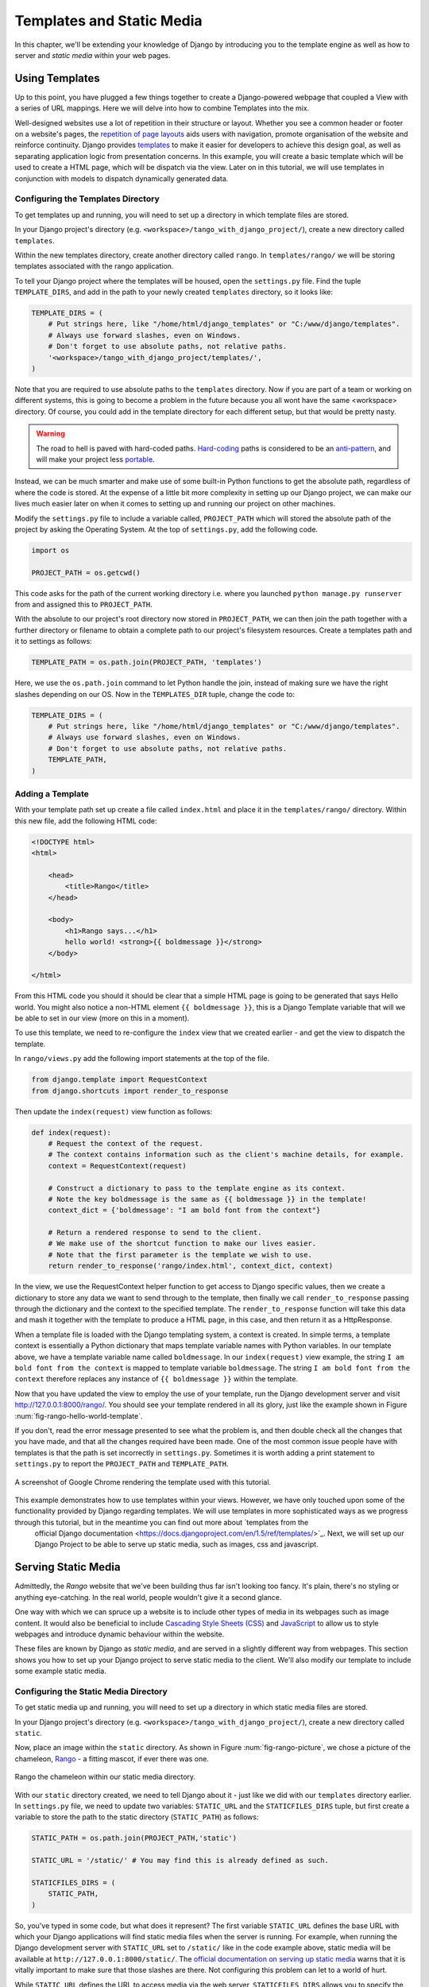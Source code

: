 .. _templates-label:

Templates and Static Media
==========================
In this chapter, we'll be extending your knowledge of Django by introducing you to the template engine as well as how to server and *static media* within your web pages. 

.. _model-setup-templates-label:

Using Templates
---------------
Up to this point, you have plugged a few things together to create a Django-powered webpage that coupled a View with a series of URL mappings. Here we will delve into how to combine Templates into the mix.

Well-designed websites use a lot of repetition in their structure or layout. Whether you see a common header or footer on a website's pages, the `repetition of page layouts <http://www.techrepublic.com/blog/web-designer/effective-design-principles-for-web-designers-repetition/>`_ aids users with navigation, promote organisation of the website and reinforce continuity. Django provides `templates  <https://docs.djangoproject.com/en/1.5/ref/templates/>`_ to make it easier for developers to achieve this design goal, as well as separating application logic from presentation concerns. In this example, you will create a basic template which will be used to create a HTML page, which will be dispatch via the view. Later on in this tutorial, we will use templates in conjunction with models to dispatch dynamically generated data.


Configuring the Templates Directory
...................................
To get templates up and running, you will need to set up a directory in which template files are stored. 

In your Django project's directory (e.g. ``<workspace>/tango_with_django_project/``), create a new directory called ``templates``. 

Within the new templates directory, create another directory called ``rango``. In ``templates/rango/`` we will be storing templates associated with the rango application.

To tell your Django project where the templates will be housed, open the ``settings.py`` file. Find the tuple ``TEMPLATE_DIRS``, and add in the path to your newly created ``templates`` directory, so it looks like:

.. code-block:: python
	
	TEMPLATE_DIRS = (
	    # Put strings here, like "/home/html/django_templates" or "C:/www/django/templates".
	    # Always use forward slashes, even on Windows.
	    # Don't forget to use absolute paths, not relative paths.
	    '<workspace>/tango_with_django_project/templates/',
	)

Note that you are required to use absolute paths to the ``templates`` directory. Now if you are part of a team or working on different systems, this is going to become a problem in the future because you all wont have the same <workspace> directory. Of course, you could add in the template directory for each different setup, but that would be pretty nasty.

.. warning::
	The road to hell is paved with hard-coded paths. 
 	`Hard-coding <http://en.wikipedia.org/wiki/Hard_coding>`_ paths is considered to be an `anti-pattern <http://sourcemaking.com/antipatterns>`_, and will make your project less `portable <http://en.wikipedia.org/wiki/Software_portability>`_.


Instead, we can be much smarter and make use of some built-in Python functions to get the absolute path, regardless of where the code is stored. At the expense of a little bit more complexity in setting up our Django project, we can make our lives much easier later on when it comes to setting up and running our project on other machines.

Modify the ``settings.py`` file to include a variable called, ``PROJECT_PATH`` which will stored the absolute path of the project by asking the Operating System. At the top of ``settings.py``, add the following code.

.. code-block:: python
	
	import os
	
	PROJECT_PATH = os.getcwd()

This code asks for the path of the current working directory i.e. where you launched ``python manage.py runserver`` from and assigned this to ``PROJECT_PATH``. 


With the absolute to our project's root directory now stored in ``PROJECT_PATH``, we can then join the path together with a further directory or filename to obtain a complete path to our project's filesystem resources.
Create a templates path and it to settings as follows: 

.. code-block:: python
	
	TEMPLATE_PATH = os.path.join(PROJECT_PATH, 'templates')

Here, we use the ``os.path.join`` command to let Python handle the join, instead of making sure we have the right slashes depending on our OS. Now in the ``TEMPLATES_DIR`` tuple, change the code to:
 	

.. code-block:: python
	
	TEMPLATE_DIRS = (
	    # Put strings here, like "/home/html/django_templates" or "C:/www/django/templates".
	    # Always use forward slashes, even on Windows.
	    # Don't forget to use absolute paths, not relative paths.
	    TEMPLATE_PATH,
	)



Adding a Template
.................

With your template path set up create a file called ``index.html`` and place it in the ``templates/rango/`` directory. Within this new file, add the following HTML code:

.. code-block:: html
	
	<!DOCTYPE html>
	<html>
	
	    <head>
	        <title>Rango</title>
	    </head>
	    
	    <body>
	        <h1>Rango says...</h1>
	        hello world! <strong>{{ boldmessage }}</strong>
	    </body>
	
	</html>

From this HTML code you should it should be clear that a simple HTML page is going to be generated that says Hello world. You might also notice a non-HTML element ``{{ boldmessage }}``, this is a Django Template variable that will we be able to set in our view (more on this in a moment).

To use this template, we need to re-configure the ``index`` view that we created earlier - and get the view to dispatch the template.

In ``rango/views.py`` add the following import statements at the top of the file.

.. code-block:: python
	
	from django.template import RequestContext
	from django.shortcuts import render_to_response

Then update the ``index(request)`` view function as follows:

.. code-block:: python
	
	def index(request):
	    # Request the context of the request.
	    # The context contains information such as the client's machine details, for example.
	    context = RequestContext(request)
	    
	    # Construct a dictionary to pass to the template engine as its context.
	    # Note the key boldmessage is the same as {{ boldmessage }} in the template!
	    context_dict = {'boldmessage': "I am bold font from the context"}
	    
	    # Return a rendered response to send to the client.
	    # We make use of the shortcut function to make our lives easier.
	    # Note that the first parameter is the template we wish to use.
	    return render_to_response('rango/index.html', context_dict, context)

In the view, we use the RequestContext helper function to get access to Django specific values, then we create a dictionary to store any data we want to send through to the template, then finally we call ``render_to_response``  passing through the dictionary and the context to the specified template. The ``render_to_response`` function will take this data and mash it together with the template to produce a HTML page, in this case, and then return it as a HttpResponse.

When a template file is loaded with the Django templating system, a context is created. In simple terms, a template context is essentially a Python dictionary that maps template variable names with Python variables. In our template above, we have a template variable name called ``boldmessage``. In our ``index(request)`` view example, the string ``I am bold font from the context`` is mapped to template variable ``boldmessage``. The string ``I am bold font from the context`` therefore replaces any instance of ``{{ boldmessage }}`` within the template.

Now that you have updated the view to employ the use of your template, run the Django development server and visit http://127.0.0.1:8000/rango/. You should see your template rendered in all its glory, just like the example shown in Figure :num:`fig-rango-hello-world-template`. 

If you don't, read the error message presented to see what the problem is, and then double check all the changes that you have made, and that all the changes required have been made. One of the most common issue people have with templates is that the path is set incorrectly in ``settings.py``. Sometimes it is worth adding a print statement to ``settings.py`` to report the ``PROJECT_PATH`` and ``TEMPLATE_PATH``.

.. _fig-rango-hello-world-template:

.. figure:: ../images/rango-hello-world-template.png
	:figclass: align-center

	A screenshot of Google Chrome rendering the template used with this tutorial.

This example demonstrates how to use templates within your views. However, we have only touched upon some of the functionality provided by Django regarding templates. We will use templates in more sophisticated ways as we progress through this tutorial, but in the meantime you can find out more about `templates from the 
 official Django documentation <https://docs.djangoproject.com/en/1.5/ref/templates/>`_. Next, we will set up our Django Project to be able to serve up static media, such as images, css and javascript.


Serving Static Media
--------------------
Admittedly, the *Rango* website that we've been building thus far isn't looking too fancy. It's plain, there's no styling or anything eye-catching. In the real world, people wouldn't give it a second glance.

One way with which we can spruce up a website is to include other types of media in its webpages such as image content. It would also be beneficial to include `Cascading Style Sheets (CSS) <http://en.wikipedia.org/wiki/Cascading_Style_Sheets>`_ and `JavaScript <https://en.wikipedia.org/wiki/JavaScript>`_ to allow us to style webpages and introduce dynamic behaviour within the website. 

These files are known by Django as *static media*, and are served in a slightly different way from webpages. This section shows you how to set up your Django project to serve static media to the client. We'll also modify our template to include some example static media.



Configuring the Static Media Directory
......................................
To get static media up and running, you will need to set up a directory in which static media files are stored. 

In your Django project's directory (e.g. ``<workspace>/tango_with_django_project/``), create a new directory called ``static``. 

Now, place an image within the ``static`` directory. As shown in Figure :num:`fig-rango-picture`, we chose a picture of the chameleon, `Rango <http://www.imdb.com/title/tt1192628/>`_ - a fitting mascot, if ever there was one.

.. _fig-rango-picture:

.. figure:: ../images/rango-picture.pdf
	:figclass: align-center

	Rango the chameleon within our static media directory.

With our ``static`` directory created, we need to tell Django about it - just like we did with our ``templates`` directory earlier. In ``settings.py`` file, we need to update two variables:  ``STATIC_URL`` and the ``STATICFILES_DIRS`` tuple, but first create a variable to store the path to the static directory (``STATIC_PATH``) as follows:

.. code-block:: python
	
	STATIC_PATH = os.path.join(PROJECT_PATH,'static')

	STATIC_URL = '/static/' # You may find this is already defined as such.
	
	STATICFILES_DIRS = (
	    STATIC_PATH,
	)

So, you've typed in some code, but what does it represent? The first variable ``STATIC_URL`` defines the base URL with which your Django applications will find static media files when the server is running. For example, when running the Django development server with ``STATIC_URL`` set to ``/static/`` like in the code example above, static media will be available at ``http://127.0.0.1:8000/static/``.  The `official documentation on serving up static media <https://docs.djangoproject.com/en/1.5/ref/settings/#std:setting-STATIC_URL>`_ warns that it is vitally  important to make sure that those slashes are there. Not configuring this problem can let to a world of hurt.

While ``STATIC_URL`` defines the URL to access media via the web server, ``STATICFILES_DIRS`` allows you to specify the location of the newly created ``static`` directory on your local disk. Just like the ``TEMPLATE_DIRS`` tuple, ``STATICFILES_DIRS`` requires an absolute path to the ``static`` directory. Here, we re-used the ``PROJECT_PATH`` defined in Section :num:`model-setup-templates-label` to create the ``STATIC_PATH``.


With those two settings updated, run your Django project's development server once more. If we want to view our image of Rango,  visit the URL ``http://127.0.0.1:8000/static/rango.jpg``. If it doesn't appear, you will want to check to see if everything has been correctly spelt and that you saved your ``settings.py`` file, and restart the development server. If it does appear, try putting in additional file types into the ``static`` directory and request them via your browser.

.. caution:: While using the Django development server to serve your static media files is totally fine for a development environment, it's highly unsuitable for a production environment.  The `official Django documentation on Deployment <https://docs.djangoproject.com/en/1.5/howto/static-files/deployment/>`_ provides further information about deploying static files in a production environment.

Static Media Files and Templates
--------------------------------
Now that you have your Django project set up to handle static media, you can now access such media within your templates.

To demonstrate how to include static media, open up ``index.html`` located in the ``templates/rango`` directory. Modify the HTML source code as follows (the two lines that we add are shown with a HTML comment next to them for easy identification):

.. code-block:: html

	<!DOCTYPE html>
	
	{% load static %} <!-- New line -->
	
	<html>
	
	    <head>
	        <title>Rango</title>
	    </head>
	    
	    <body>
	        <h1>Rango says...</h1>
	        hello world! <strong>{{ boldmessage }}</strong><br />
	        <a href="/rango/about/">About</a><br />
	        <img src="{% static "rango.jpg" %}" alt="Picture of Rango" /> <!-- New line -->
	    </body>
	
	</html>

First we need to inform Django's template system that we will be using static media with the ``{% load static %}``. This allows us to call the ``static`` template tag as done in, ``{% static "rango.jpg" %}``. As you see Django Template tag are denoted by the curly brackets ``{ }``. In this example, the ``static`` tag will combine the STATIC_URL with "rango.jpg" so that the rendered HTML looks like:

.. code-block:: html

	<img src="/static/rango.jpg" alt="Picture of Rango" /> <!-- New line -->

If for some reason the image cannot be loaded, it is always nice to specify an alternative text tagline with the ``alt`` attribute to display in place of the missing image.

With this change in place, kick off the Django development server and visit ``http://127.0.0.1:8000/rango``. Hopefully, you will see web page something like the one shown in Figure :num:`fig-rango-site-with-pic`.

.. _fig-rango-site-with-pic:

.. figure:: ../images/rango-site-with-pic.pdf
	:figclass: align-center

	Our first Rango template, complete with a picture of Rango the chameleon.

The ``{% static %}`` function call should be used whenever you wish to reference static media on your page. The code example below demonstrates how you could include JavaScript, CSS and images into your templates.

.. code-block:: html
	<!DOCTYPE html>
	
	{% load static %}
	
	<html>
	
	    <head>
	        <title>Rango</title>
	        <link rel="stylesheet" href="{% static "css/base.css" %}" /> <!-- CSS -->
	        <script src="{% static "js/jquery.js" %}"></script> <!-- JavaScript -->
	    </head>
	    
	    <body>
	        <h1>Including Static Media</h1>
	        <img src="{% static "rango.jpg" %}" alt="Picture of Rango" /> <!-- Images -->
	    </body>
	
	</html>

Obviously, the static files you reference will need to be present within your ``static`` directory. If the file is not there or you have referenced it incorrectly the console output provide by Django's light weight development server will flag up any errors. Go ahead, give it a shot and see what happens.

For further information about including static media you can read through the official `Django documentation on working with static files in templates <https://docs.djangoproject.com/en/1.5/howto/static-files/#staticfiles-in-templates>`_.

.. caution:: Care should be taken in your templates to ensure that any `document type declaration <http://en.wikipedia.org/wiki/Document_Type_Declaration>`_ (e.g. ``<!DOCTYPE html>``) you use in your webpages appears in the rendered output on the *first line*. This is why we put the Django template command ``{% load static %}`` on a line underneath the document type declaration, rather than at the very top. It is a requirement of HTML/XHTML variations that the document type declaration be declared on the very first line. Django commands placed before will obviously be removed in the final rendered output, but they may leave behind residual whitespace which means your output `will fail validation <http://www.w3schools.com/web/web_validate.ASP>`_ on `the W3C markup validation service <http://validator.w3.org/>`_.

The Static Media Server
-----------------------
Now that you can dispatch static files, many projects also want to enable user to upload their own media content - for example to load a profile image. This section shows you how to add a simple, development media server to your Django project. The development media server can be used in conjunction with file uploading forms (which will be touch upon in later chapters, but we'll set up here, now).

So, how do we go about setting up a development media server? The first step is to create another new directory - called ``media`` - within our Django project's root (e.g. ``<workspace>/tango_with_django_project/``). The new ``media`` directory should now be sitting alongside your ``templates`` and ``static`` directories. After you create the directory, you must then modify your Django project's ``urls.py`` file, located in the project configuration directory (e.g. ``<workspace>/tango_with_django_project/tango_with_django_project/``). Add the following code:

.. code-block:: python
	
	# At the top of your urls.py file, add the following line:
	from django.conf import settings
	
	# UNDERNEATH your urlpatterns definition, add the following two lines:
	if settings.DEBUG:
		urlpatterns += patterns(
			'django.views.static',
			(r'media/(?P<path>.*)',
			'serve',
			{'document_root': settings.MEDIA_ROOT}), )

The ``settings`` module from ``django.conf`` allows us access to the variables defined within our project's ``settings.py`` file. The conditional statement then checks if the Django project is being run in `DEBUG <https://docs.djangoproject.com/en/1.5/ref/settings/#debug>`_ mode. If the project's ``DEBUG`` setting is set to ``True``, then an additional URL matching pattern is appended to the ``urlpatterns`` tuple. The pattern states that for any file requested with a URL starting with ``/media/``, the request will be passed to the ``django.views.static`` view. This view handles the dispatching of uploaded media files for you.

With your ``urls.py`` file updated, we now need to modify our ``settings.py`` file, again located within the project configuration directory. We now need to set the values of two variables. In your file, find ``MEDIA_URL`` and ``MEDIA_ROOT``, setting them to the values as shown below.

.. code-block:: python
	
	MEDIA_URL = '/media/'
	MEDIA_ROOT = os.path.join(PROJECT_PATH, '/media/') # Absolute path to the media directory

The first variable, ``MEDIA_URL`` defines the base URL from which all media files will be accessible on your development server. Setting the ``MEDIA_URL`` for example to ``/media/`` will mean that user uploaded files will be available from the URL ``http://127.0.0.1:8000/media/``. ``MEDIA_ROOT`` is used to tell Django where uploaded files should be stored on your local disk. In the example above, we set this variable to the result of joining our ``PROJECT_PATH`` variable defined in Section :num:`model-setup-templates-label` with ``/media/``. This gives an absolute path of ``<workspace>/tango_with_django_project/media/``.

.. caution:: As previously mentioned, the development media server supplied with Django is very useful for debugging purposes. However, it should **not** be used in a production environment. The official `Django documentation on static files <https://docs.djangoproject.com/en/1.5/ref/contrib/staticfiles/#static-file-development-view>`_ warns that such an approach is *"grossly inefficient and insecure"*. If you do come to deploying your Django project, read the documentation to see an alternative solution for file uploading that can handle a high volume of requests in a much more secure manner.

You can test this setup works by placing an image file in your newly created ``media`` directory. Drop the file in, start the Django development server, and request the image in your browser. For example, if you added the file ``rango.jpg`` to ``media``, the URL you should enter would look like ``http://127.0.0.1:8000/media/rango.jpg``. The image should show in your browser. If it doesn't, check your setup.

Basic Workflow
--------------
With the chapter complete, you should now know how to setup and create templates, use templates within your views, setup and use Django's to send static media files, include images within your templates and setup Django's static media server to allow for file uploads. We've actually covered quite a lot!

Creating a template and integrating it within a Django view is a key concept for you to understand. It takes several steps, but becomes second nature to you after a few attempts.

#. First, create the template you wish to use and save it within the ``templates`` directory you specified in your project's ``settings.py`` file. You may wish to use Django template variables (e.g. ``{{ variable_name }}``) within your template. You'll be able to replace these with whatever you like within the corresponding view.
#. Find or create a new view within an application's ``views.py`` file.
#. Add your view-specific logic (if you have any) to the view. For example, this may involve extracting data from a database.
#. Within the view, construct a dictionary object which you can pass to the template engine as part of the template's *context*.
#. Make use of the ``RequestContext()`` class and ``render_to_response()`` helper function to generate the rendered response. Ensure you reference the correct template file for the first ``render_to_response()`` parameter!
#. If you haven't already done so, map the view to a URL by modifying your project's ``urls.py`` file - and the application-specific ``urls.py`` file if you have one.

The steps involved for getting a static media file - such as an image - onto one of your pages is another important process you should be very familiar with. Check out the steps below on how to do this.

#. Take the static media file you wish to use and place it within your project's ``static`` directory. This is the directory you specify in your project's ``STATICFILES_DIRS`` tuple within ``settings.py``.
#. Add a reference to the static media file to a template. For example, an image would be inserted into an HTML page through the use of the ``<img />`` tag. Remember to use the ``{% load static %}`` and {% static "filename" %} commands within the template to make your life easier!
#. Load the view that utilises the template you modified in your browser. Your static media should appear.

The next chapter will look at databases. We'll see how to make use of Django's excellent database layer to make your life easier and SQL free!

Exercises
---------
	* Convert the about page to use a template too from a template called ``about.html``.
	* Within the ``about.html`` template, add a picture stored within your project's static media.
